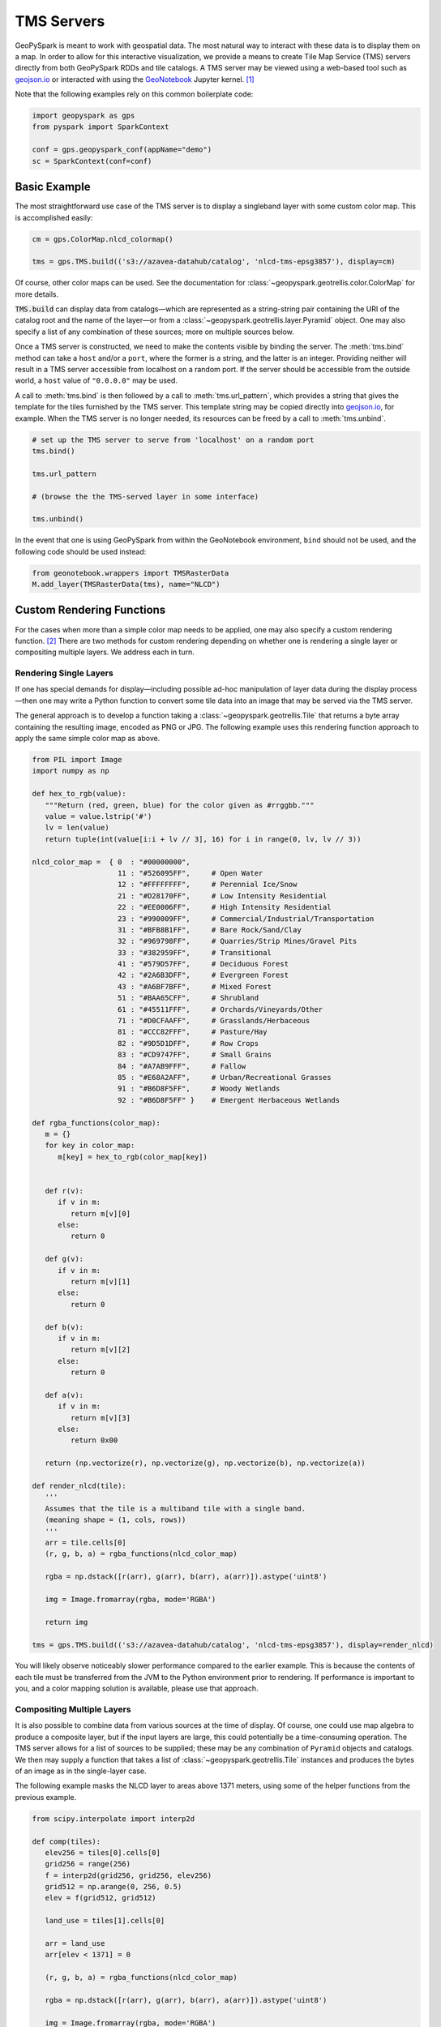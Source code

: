 TMS Servers
===========

GeoPySpark is meant to work with geospatial data.  The most natural way to
interact with these data is to display them on a map.  In order to allow for
this interactive visualization, we provide a means to create Tile Map Service
(TMS) servers directly from both GeoPySpark RDDs and tile catalogs.  A TMS
server may be viewed using a web-based tool such as geojson.io_ or interacted
with using the GeoNotebook_ Jupyter kernel. [#]_

Note that the following examples rely on this common boilerplate code:

.. code-block:: python

   import geopyspark as gps
   from pyspark import SparkContext

   conf = gps.geopyspark_conf(appName="demo")
   sc = SparkContext(conf=conf)

Basic Example
-------------

The most straightforward use case of the TMS server is to display a singleband
layer with some custom color map.  This is accomplished easily:

.. code-block:: python

   cm = gps.ColorMap.nlcd_colormap()

   tms = gps.TMS.build(('s3://azavea-datahub/catalog', 'nlcd-tms-epsg3857'), display=cm)

Of course, other color maps can be used.  See the documentation for
:class:`~geopyspark.geotrellis.color.ColorMap` for more details.
   
:code:`TMS.build` can display data from catalogs—which are represented as a
string-string pair containing the URI of the catalog root and the name of the
layer—or from a :class:`~geopyspark.geotrellis.layer.Pyramid` object.  One may also
specify a list of any combination of these sources; more on multiple sources
below.

Once a TMS server is constructed, we need to make the contents visible by
binding the server.  The :meth:`tms.bind` method can take a ``host`` and/or a
``port``, where the former is a string, and the latter is an integer.
Providing neither will result in a TMS server accessible from localhost on a
random port.  If the server should be accessible from the outside world, a
``host`` value of ``"0.0.0.0"`` may be used.

A call to :meth:`tms.bind` is then followed by a call to :meth:`tms.url_pattern`,
which provides a string that gives the template for the tiles furnished by the
TMS server.  This template string may be copied directly into geojson.io_, for
example.  When the TMS server is no longer needed, its resources can be freed
by a call to :meth:`tms.unbind`.

.. code-block:: python

   # set up the TMS server to serve from 'localhost' on a random port
   tms.bind()

   tms.url_pattern

   # (browse the the TMS-served layer in some interface)

   tms.unbind()

In the event that one is using GeoPySpark from within the GeoNotebook
environment, ``bind`` should not be used, and the following code should be
used instead:

.. code-block:: python

   from geonotebook.wrappers import TMSRasterData
   M.add_layer(TMSRasterData(tms), name="NLCD")

Custom Rendering Functions
--------------------------

For the cases when more than a simple color map needs to be applied, one may
also specify a custom rendering function. [#]_  There are two methods for
custom rendering depending on whether one is rendering a single layer or
compositing multiple layers.  We address each in turn.

Rendering Single Layers
^^^^^^^^^^^^^^^^^^^^^^^

If one has special demands for display—including possible ad-hoc
manipulation of layer data during the display process—then one may write a
Python function to convert some tile data into an image that may be served via
the TMS server.

The general approach is to develop a function taking a
:class:`~geopyspark.geotrellis.Tile` that returns a byte array containing the
resulting image, encoded as PNG or JPG.  The following example uses this
rendering function approach to apply the same simple color map as above.

.. code-block:: python

   from PIL import Image
   import numpy as np

   def hex_to_rgb(value):
      """Return (red, green, blue) for the color given as #rrggbb."""
      value = value.lstrip('#')
      lv = len(value)
      return tuple(int(value[i:i + lv // 3], 16) for i in range(0, lv, lv // 3))

   nlcd_color_map =  { 0  : "#00000000",
                       11 : "#526095FF",     # Open Water
                       12 : "#FFFFFFFF",     # Perennial Ice/Snow
                       21 : "#D28170FF",     # Low Intensity Residential
                       22 : "#EE0006FF",     # High Intensity Residential
                       23 : "#990009FF",     # Commercial/Industrial/Transportation
                       31 : "#BFB8B1FF",     # Bare Rock/Sand/Clay
                       32 : "#969798FF",     # Quarries/Strip Mines/Gravel Pits
                       33 : "#382959FF",     # Transitional
                       41 : "#579D57FF",     # Deciduous Forest
                       42 : "#2A6B3DFF",     # Evergreen Forest
                       43 : "#A6BF7BFF",     # Mixed Forest
                       51 : "#BAA65CFF",     # Shrubland
                       61 : "#45511FFF",     # Orchards/Vineyards/Other
                       71 : "#D0CFAAFF",     # Grasslands/Herbaceous
                       81 : "#CCC82FFF",     # Pasture/Hay
                       82 : "#9D5D1DFF",     # Row Crops
                       83 : "#CD9747FF",     # Small Grains
                       84 : "#A7AB9FFF",     # Fallow
                       85 : "#E68A2AFF",     # Urban/Recreational Grasses
                       91 : "#B6D8F5FF",     # Woody Wetlands
                       92 : "#B6D8F5FF" }    # Emergent Herbaceous Wetlands

   def rgba_functions(color_map):
      m = {}
      for key in color_map:
         m[key] = hex_to_rgb(color_map[key])


      def r(v):
         if v in m:
            return m[v][0]
         else:
            return 0

      def g(v):
         if v in m:
            return m[v][1]
         else:
            return 0

      def b(v):
         if v in m:
            return m[v][2]
         else:
            return 0

      def a(v):
         if v in m:
            return m[v][3]
         else:
            return 0x00

      return (np.vectorize(r), np.vectorize(g), np.vectorize(b), np.vectorize(a))

   def render_nlcd(tile):
      '''
      Assumes that the tile is a multiband tile with a single band.
      (meaning shape = (1, cols, rows))
      '''
      arr = tile.cells[0]
      (r, g, b, a) = rgba_functions(nlcd_color_map)

      rgba = np.dstack([r(arr), g(arr), b(arr), a(arr)]).astype('uint8')

      img = Image.fromarray(rgba, mode='RGBA')

      return img

   tms = gps.TMS.build(('s3://azavea-datahub/catalog', 'nlcd-tms-epsg3857'), display=render_nlcd)

You will likely observe noticeably slower performance compared to the earlier
example.  This is because the contents of each tile must be transferred from
the JVM to the Python environment prior to rendering.  If performance is
important to you, and a color mapping solution is available, please use that
approach.


Compositing Multiple Layers
^^^^^^^^^^^^^^^^^^^^^^^^^^^

It is also possible to combine data from various sources at the time of
display.  Of course, one could use map algebra to produce a composite layer,
but if the input layers are large, this could potentially be a time-consuming
operation.  The TMS server allows for a list of sources to be supplied; these
may be any combination of ``Pyramid`` objects and catalogs.  We then may
supply a function that takes a list of :class:`~geopyspark.geotrellis.Tile`
instances and produces the bytes of an image as in the single-layer case.

The following example masks the NLCD layer to areas above 1371 meters, using
some of the helper functions from the previous example.

.. code-block:: python
                
   from scipy.interpolate import interp2d

   def comp(tiles):
      elev256 = tiles[0].cells[0]
      grid256 = range(256)
      f = interp2d(grid256, grid256, elev256)
      grid512 = np.arange(0, 256, 0.5)
      elev = f(grid512, grid512)

      land_use = tiles[1].cells[0]
    
      arr = land_use
      arr[elev < 1371] = 0

      (r, g, b, a) = rgba_functions(nlcd_color_map)

      rgba = np.dstack([r(arr), g(arr), b(arr), a(arr)]).astype('uint8')

      img = Image.fromarray(rgba, mode='RGBA')

      return img
    
   tms = gps.TMS.build([
      ('s3://azavea-datahub/catalog', 'us-ned-tms-epsg3857'),
      ('s3://azavea-datahub/catalog', 'nlcd-tms-epsg3857')],
      display=comp)

This example shows the major pitfall likely to be encountered in this
approach: tiles of different size must be somehow combined.  NLCD tiles are
512x512, while the National Elevation Data (NED) tiles are 256x256.  In this
example, the NED data is (bilinearly) resampled using scipy's ``interp2d``
function to the proper size.

Debugging Considerations
^^^^^^^^^^^^^^^^^^^^^^^^

Be aware that if there are problems in the rendering or compositing functions,
the TMS server will tend to produce empty images, which can result in a silent
failure of a layer to display, or odd exceptions in programs expecting
meaningful images, such as GeoNotebook.  It is advisable to thoroughly test
these rendering functions ahead of deployment, as errors encountered in their
use will be largely invisible.

.. _geojson.io: http://geojson.io
.. _GeoNotebook: https://github.com/OpenGeoscience/geonotebook
.. [#] Note that changes allowing for display of TMS-served tiles in
       GeoNotebook have not yet been accepted into the master branch of that
       repository.  In the meantime, find a TMS-enabled fork at
       http://github.com/geotrellis/geonotebook.
.. [#] If one is only applying a colormap to a singleband tile layer, a custom
       rendering function should not be used as it will be noticeably slower
       to display.
